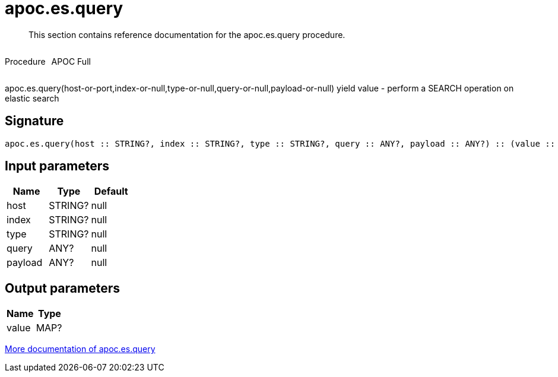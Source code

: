 ////
This file is generated by DocsTest, so don't change it!
////

= apoc.es.query
:description: This section contains reference documentation for the apoc.es.query procedure.

[abstract]
--
{description}
--

++++
<div style='display:flex'>
<div class='paragraph type procedure'><p>Procedure</p></div>
<div class='paragraph release full' style='margin-left:10px;'><p>APOC Full</p></div>
</div>
++++

apoc.es.query(host-or-port,index-or-null,type-or-null,query-or-null,payload-or-null) yield value - perform a SEARCH operation on elastic search

== Signature

[source]
----
apoc.es.query(host :: STRING?, index :: STRING?, type :: STRING?, query :: ANY?, payload :: ANY?) :: (value :: MAP?)
----

== Input parameters
[.procedures, opts=header]
|===
| Name | Type | Default 
|host|STRING?|null
|index|STRING?|null
|type|STRING?|null
|query|ANY?|null
|payload|ANY?|null
|===

== Output parameters
[.procedures, opts=header]
|===
| Name | Type 
|value|MAP?
|===

xref::database-integration/elasticsearch.adoc[More documentation of apoc.es.query,role=more information]

